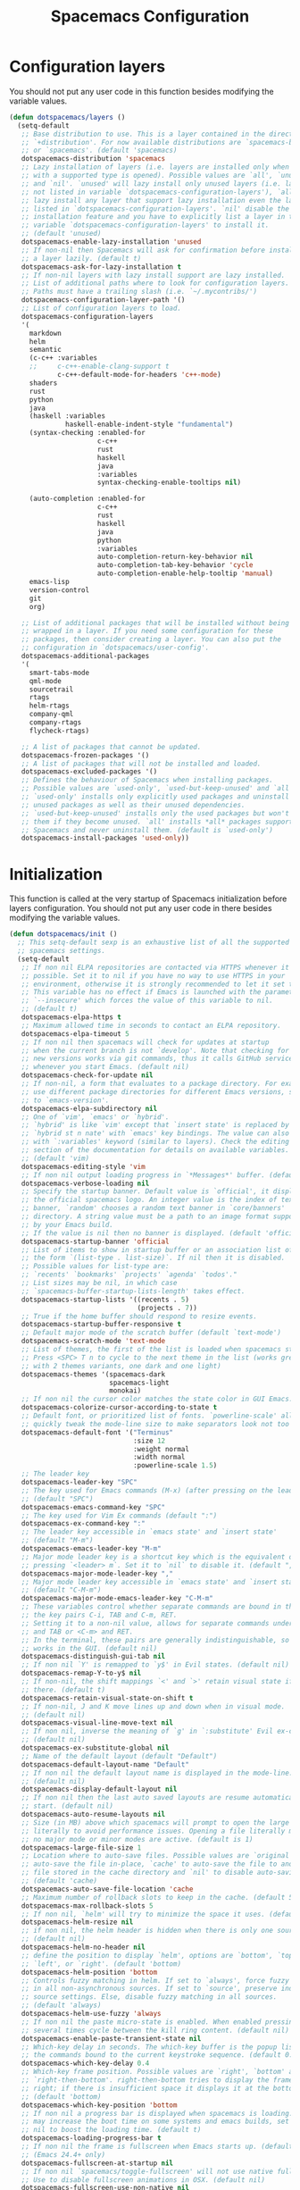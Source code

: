 #+TITLE: Spacemacs Configuration

* Configuration layers
  You should not put any user code in this function besides modifying the variable values.
  #+BEGIN_SRC emacs-lisp
    (defun dotspacemacs/layers ()
      (setq-default
       ;; Base distribution to use. This is a layer contained in the directory
       ;; `+distribution'. For now available distributions are `spacemacs-base'
       ;; or `spacemacs'. (default 'spacemacs)
       dotspacemacs-distribution 'spacemacs
       ;; Lazy installation of layers (i.e. layers are installed only when a file
       ;; with a supported type is opened). Possible values are `all', `unused'
       ;; and `nil'. `unused' will lazy install only unused layers (i.e. layers
       ;; not listed in variable `dotspacemacs-configuration-layers'), `all' will
       ;; lazy install any layer that support lazy installation even the layers
       ;; listed in `dotspacemacs-configuration-layers'. `nil' disable the lazy
       ;; installation feature and you have to explicitly list a layer in the
       ;; variable `dotspacemacs-configuration-layers' to install it.
       ;; (default 'unused)
       dotspacemacs-enable-lazy-installation 'unused
       ;; If non-nil then Spacemacs will ask for confirmation before installing
       ;; a layer lazily. (default t)
       dotspacemacs-ask-for-lazy-installation t
       ;; If non-nil layers with lazy install support are lazy installed.
       ;; List of additional paths where to look for configuration layers.
       ;; Paths must have a trailing slash (i.e. `~/.mycontribs/')
       dotspacemacs-configuration-layer-path '()
       ;; List of configuration layers to load.
       dotspacemacs-configuration-layers
       '(
         markdown
         helm
         semantic
         (c-c++ :variables
         ;;     c-c++-enable-clang-support t
                c-c++-default-mode-for-headers 'c++-mode)
         shaders
         rust
         python
         java
         (haskell :variables
                  haskell-enable-indent-style "fundamental")
         (syntax-checking :enabled-for
                          c-c++
                          rust
                          haskell
                          java
                          :variables
                          syntax-checking-enable-tooltips nil)

         (auto-completion :enabled-for
                          c-c++
                          rust
                          haskell
                          java
                          python
                          :variables
                          auto-completion-return-key-behavior nil
                          auto-completion-tab-key-behavior 'cycle
                          auto-completion-enable-help-tooltip 'manual)
         emacs-lisp
         version-control
         git
         org)

       ;; List of additional packages that will be installed without being
       ;; wrapped in a layer. If you need some configuration for these
       ;; packages, then consider creating a layer. You can also put the
       ;; configuration in `dotspacemacs/user-config'.
       dotspacemacs-additional-packages
       '(
         smart-tabs-mode
         qml-mode
         sourcetrail
         rtags
         helm-rtags
         company-qml
         company-rtags
         flycheck-rtags)

       ;; A list of packages that cannot be updated.
       dotspacemacs-frozen-packages '()
       ;; A list of packages that will not be installed and loaded.
       dotspacemacs-excluded-packages '()
       ;; Defines the behaviour of Spacemacs when installing packages.
       ;; Possible values are `used-only', `used-but-keep-unused' and `all'.
       ;; `used-only' installs only explicitly used packages and uninstall any
       ;; unused packages as well as their unused dependencies.
       ;; `used-but-keep-unused' installs only the used packages but won't uninstall
       ;; them if they become unused. `all' installs *all* packages supported by
       ;; Spacemacs and never uninstall them. (default is `used-only')
       dotspacemacs-install-packages 'used-only))
#+END_SRC

* Initialization
  This function is called at the very startup of Spacemacs initialization
  before layers configuration. You should not put any user code in there
  besides modifying the variable values.
  #+BEGIN_SRC emacs-lisp
    (defun dotspacemacs/init ()
      ;; This setq-default sexp is an exhaustive list of all the supported
      ;; spacemacs settings.
      (setq-default
       ;; If non nil ELPA repositories are contacted via HTTPS whenever it's
       ;; possible. Set it to nil if you have no way to use HTTPS in your
       ;; environment, otherwise it is strongly recommended to let it set to t.
       ;; This variable has no effect if Emacs is launched with the parameter
       ;; `--insecure' which forces the value of this variable to nil.
       ;; (default t)
       dotspacemacs-elpa-https t
       ;; Maximum allowed time in seconds to contact an ELPA repository.
       dotspacemacs-elpa-timeout 5
       ;; If non nil then spacemacs will check for updates at startup
       ;; when the current branch is not `develop'. Note that checking for
       ;; new versions works via git commands, thus it calls GitHub services
       ;; whenever you start Emacs. (default nil)
       dotspacemacs-check-for-update nil
       ;; If non-nil, a form that evaluates to a package directory. For example, to
       ;; use different package directories for different Emacs versions, set this
       ;; to `emacs-version'.
       dotspacemacs-elpa-subdirectory nil
       ;; One of `vim', `emacs' or `hybrid'.
       ;; `hybrid' is like `vim' except that `insert state' is replaced by the
       ;; `hybrid st n nate' with `emacs' key bindings. The value can also be a list
       ;; with `:variables' keyword (similar to layers). Check the editing styles
       ;; section of the documentation for details on available variables.
       ;; (default 'vim)
       dotspacemacs-editing-style 'vim
       ;; If non nil output loading progress in `*Messages*' buffer. (default nil)
       dotspacemacs-verbose-loading nil
       ;; Specify the startup banner. Default value is `official', it displays
       ;; the official spacemacs logo. An integer value is the index of text
       ;; banner, `random' chooses a random text banner in `core/banners'
       ;; directory. A string value must be a path to an image format supported
       ;; by your Emacs build.
       ;; If the value is nil then no banner is displayed. (default 'official)
       dotspacemacs-startup-banner 'official
       ;; List of items to show in startup buffer or an association list of
       ;; the form `(list-type . list-size)`. If nil then it is disabled.
       ;; Possible values for list-type are:
       ;; `recents' `bookmarks' `projects' `agenda' `todos'."
       ;; List sizes may be nil, in which case
       ;; `spacemacs-buffer-startup-lists-length' takes effect.
       dotspacemacs-startup-lists '((recents . 5)
                                    (projects . 7))
       ;; True if the home buffer should respond to resize events.
       dotspacemacs-startup-buffer-responsive t
       ;; Default major mode of the scratch buffer (default `text-mode')
       dotspacemacs-scratch-mode 'text-mode
       ;; List of themes, the first of the list is loaded when spacemacs starts.
       ;; Press <SPC> T n to cycle to the next theme in the list (works great
       ;; with 2 themes variants, one dark and one light)
       dotspacemacs-themes '(spacemacs-dark
                             spacemacs-light
                             monokai)
       ;; If non nil the cursor color matches the state color in GUI Emacs.
       dotspacemacs-colorize-cursor-according-to-state t
       ;; Default font, or prioritized list of fonts. `powerline-scale' allows to
       ;; quickly tweak the mode-line size to make separators look not too crappy.
       dotspacemacs-default-font '("Terminus"
                                   :size 12
                                   :weight normal
                                   :width normal
                                   :powerline-scale 1.5)
       ;; The leader key
       dotspacemacs-leader-key "SPC"
       ;; The key used for Emacs commands (M-x) (after pressing on the leader key).
       ;; (default "SPC")
       dotspacemacs-emacs-command-key "SPC"
       ;; The key used for Vim Ex commands (default ":")
       dotspacemacs-ex-command-key ":"
       ;; The leader key accessible in `emacs state' and `insert state'
       ;; (default "M-m")
       dotspacemacs-emacs-leader-key "M-m"
       ;; Major mode leader key is a shortcut key which is the equivalent of
       ;; pressing `<leader> m`. Set it to `nil` to disable it. (default ",")
       dotspacemacs-major-mode-leader-key ","
       ;; Major mode leader key accessible in `emacs state' and `insert state'.
       ;; (default "C-M-m")
       dotspacemacs-major-mode-emacs-leader-key "C-M-m"
       ;; These variables control whether separate commands are bound in the GUI to
       ;; the key pairs C-i, TAB and C-m, RET.
       ;; Setting it to a non-nil value, allows for separate commands under <C-i>
       ;; and TAB or <C-m> and RET.
       ;; In the terminal, these pairs are generally indistinguishable, so this only
       ;; works in the GUI. (default nil)
       dotspacemacs-distinguish-gui-tab nil
       ;; If non nil `Y' is remapped to `y$' in Evil states. (default nil)
       dotspacemacs-remap-Y-to-y$ nil
       ;; If non-nil, the shift mappings `<' and `>' retain visual state if used
       ;; there. (default t)
       dotspacemacs-retain-visual-state-on-shift t
       ;; If non-nil, J and K move lines up and down when in visual mode.
       ;; (default nil)
       dotspacemacs-visual-line-move-text nil
       ;; If non nil, inverse the meaning of `g' in `:substitute' Evil ex-command.
       ;; (default nil)
       dotspacemacs-ex-substitute-global nil
       ;; Name of the default layout (default "Default")
       dotspacemacs-default-layout-name "Default"
       ;; If non nil the default layout name is displayed in the mode-line.
       ;; (default nil)
       dotspacemacs-display-default-layout nil
       ;; If non nil then the last auto saved layouts are resume automatically upon
       ;; start. (default nil)
       dotspacemacs-auto-resume-layouts nil
       ;; Size (in MB) above which spacemacs will prompt to open the large file
       ;; literally to avoid performance issues. Opening a file literally means that
       ;; no major mode or minor modes are active. (default is 1)
       dotspacemacs-large-file-size 1
       ;; Location where to auto-save files. Possible values are `original' to
       ;; auto-save the file in-place, `cache' to auto-save the file to another
       ;; file stored in the cache directory and `nil' to disable auto-saving.
       ;; (default 'cache)
       dotspacemacs-auto-save-file-location 'cache
       ;; Maximum number of rollback slots to keep in the cache. (default 5)
       dotspacemacs-max-rollback-slots 5
       ;; If non nil, `helm' will try to minimize the space it uses. (default nil)
       dotspacemacs-helm-resize nil
       ;; if non nil, the helm header is hidden when there is only one source.
       ;; (default nil)
       dotspacemacs-helm-no-header nil
       ;; define the position to display `helm', options are `bottom', `top',
       ;; `left', or `right'. (default 'bottom)
       dotspacemacs-helm-position 'bottom
       ;; Controls fuzzy matching in helm. If set to `always', force fuzzy matching
       ;; in all non-asynchronous sources. If set to `source', preserve individual
       ;; source settings. Else, disable fuzzy matching in all sources.
       ;; (default 'always)
       dotspacemacs-helm-use-fuzzy 'always
       ;; If non nil the paste micro-state is enabled. When enabled pressing `p`
       ;; several times cycle between the kill ring content. (default nil)
       dotspacemacs-enable-paste-transient-state nil
       ;; Which-key delay in seconds. The which-key buffer is the popup listing
       ;; the commands bound to the current keystroke sequence. (default 0.4)
       dotspacemacs-which-key-delay 0.4
       ;; Which-key frame position. Possible values are `right', `bottom' and
       ;; `right-then-bottom'. right-then-bottom tries to display the frame to the
       ;; right; if there is insufficient space it displays it at the bottom.
       ;; (default 'bottom)
       dotspacemacs-which-key-position 'bottom
       ;; If non nil a progress bar is displayed when spacemacs is loading. This
       ;; may increase the boot time on some systems and emacs builds, set it to
       ;; nil to boost the loading time. (default t)
       dotspacemacs-loading-progress-bar t
       ;; If non nil the frame is fullscreen when Emacs starts up. (default nil)
       ;; (Emacs 24.4+ only)
       dotspacemacs-fullscreen-at-startup nil
       ;; If non nil `spacemacs/toggle-fullscreen' will not use native fullscreen.
       ;; Use to disable fullscreen animations in OSX. (default nil)
       dotspacemacs-fullscreen-use-non-native nil
       ;; If non nil the frame is maximized when Emacs starts up.
       ;; Takes effect only if `dotspacemacs-fullscreen-at-startup' is nil.
       ;; (default nil) (Emacs 24.4+ only)
       dotspacemacs-maximized-at-startup nil
       ;; A value from the range (0..100), in increasing opacity, which describes
       ;; the transparency level of a frame when it's active or selected.
       ;; Transparency can be toggled through `toggle-transparency'. (default 90)
       dotspacemacs-active-transparency 90
       ;; A value from the range (0..100), in increasing opacity, which describes
       ;; the transparency level of a frame when it's inactive or deselected.
       ;; Transparency can be toggled through `toggle-transparency'. (default 90)
       dotspacemacs-inactive-transparency 90
       ;; If non nil show the titles of transient states. (default t)
       dotspacemacs-show-transient-state-title t
       ;; If non nil show the color guide hint for transient state keys. (default t)
       dotspacemacs-show-transient-state-color-guide t
       ;; If non nil unicode symbols are displayed in the mode line. (default t)
       dotspacemacs-mode-line-unicode-symbols t
       ;; If non nil smooth scrolling (native-scrolling) is enabled. Smooth
       ;; scrolling overrides the default behavior of Emacs which recenters point
       ;; when it reaches the top or bottom of the screen. (default t)
       dotspacemacs-smooth-scrolling t
       ;; If non nil line numbers are turned on in all `prog-mode' and `text-mode'
       ;; derivatives. If set to `relative', also turns on relative line numbers.
       ;; (default nil)
       dotspacemacs-line-numbers 'relative
       ;; Code folding method. Possible values are `evil' and `origami'.
       ;; (default 'evil)
       dotspacemacs-folding-method 'evil
       ;; If non-nil smartparens-strict-mode will be enabled in programming modes.
       ;; (default nil)
       dotspacemacs-smartparens-strict-mode nil
       ;; If non-nil pressing the closing parenthesis `)' key in insert mode passes
       ;; over any automatically added closing parenthesis, bracket, quote, etc…
       ;; This can be temporary disabled by pressing `C-q' before `)'. (default nil)
       dotspacemacs-smart-closing-parenthesis t
       ;; Select a scope to highlight delimiters. Possible values are `any',
       ;; `current', `all' or `nil'. Default is `all' (highlight any scope and
       ;; emphasis the current one). (default 'all)
       dotspacemacs-highlight-delimiters 'all
       ;; If non nil, advise quit functions to keep server open when quitting.
       ;; (default nil)
       dotspacemacs-persistent-server nil
       ;; List of search tool executable names. Spacemacs uses the first installed
       ;; tool of the list. Supported tools are `ag', `pt', `ack' and `grep'.
       ;; (default '("ag" "pt" "ack" "grep"))
       dotspacemacs-search-tools '("rg" "ag" "pt" "ack" "grep")
       ;; The default package repository used if no explicit repository has been
       ;; specified with an installed package.
       ;; Not used for now. (default nil)
       dotspacemacs-default-package-repository nil
       ;; Delete whitespace while saving buffer. Possible values are `all'
       ;; to aggressively delete empty line and long sequences of whitespace,
       ;; `trailing' to delete only the whitespace at end of lines, `changed'to
       ;; delete only whitespace for changed lines or `nil' to disable cleanup.
       ;; (default nil)
       dotspacemacs-whitespace-cleanup nil
       ))
  #+END_SRC

* User initialization
  Initialization function for user code.
  It is called immediately after `dotspacemacs/init', before layer configuration
  executes.
  This function is mostly useful for variables that need to be set
  before packages are loaded. If you are unsure, you should try in setting them in
  `dotspacemacs/user-config' first.
  #+BEGIN_SRC emacs-lisp
    (defun dotspacemacs/user-init ())
  #+END_SRC

* C/C++ Programming
** Google Code Style
   #+BEGIN_SRC emacs-lisp
     ;; TODO replace with "add"
     ;; Wrapper function needed for Emacs 21 and XEmacs (Emacs 22 offers the more
     ;; elegant solution of composing a list of lineup functions or quantities with
     ;; operators such as "add")
     (defun vtec234/google-c-lineup-expression-plus-4 (langelem)
       "Indents to the beginning of the current C expression plus 4 spaces.
     This implements title \"Function Declarations and Definitions\"
     of the Google C++ Style Guide for the case where the previous
     line ends with an open parenthese.
     \"Current C expression\", as per the Google Style Guide and as
     clarified by subsequent discussions, means the whole expression
     regardless of the number of nested parentheses, but excluding
     non-expression material such as \"if(\" and \"for(\" control
     structures.
     Suitable for inclusion in `c-offsets-alist'."
       (save-excursion
         (back-to-indentation)
         ;; Go to beginning of *previous* line:
         (c-backward-syntactic-ws)
         (back-to-indentation)
         (cond
          ;; We are making a reasonable assumption that if there is a control
          ;; structure to indent past, it has to be at the beginning of the line.
          ((looking-at "\\(\\(if\\|for\\|while\\)\\s *(\\)")
           (goto-char (match-end 1)))
          ;; For constructor initializer lists, the reference point for line-up is
          ;; the token after the initial colon.
          ((looking-at ":\\s *")
           (goto-char (match-end 0))))
         (vector (+ 4 (current-column)))))

     (defconst vtec234/google-c-style
       `((c-recognize-knr-p . nil)
         (c-enable-xemacs-performance-kludge-p . t) ; speed up indentation in XEmacs
         (c-basic-offset . 2)
         (indent-tabs-mode . nil)
         (c-tab-always-indent . t)
         (c-comment-only-line-offset . 0)
         (c-hanging-braces-alist . ((defun-open after)
                                    (defun-close before after)
                                    (class-open after)
                                    (class-close before after)
                                    (inexpr-class-open after)
                                    (inexpr-class-close before)
                                    (namespace-open after)
                                    (inline-open after)
                                    (inline-close before after)
                                    (block-open after)
                                    (block-close . c-snug-do-while)
                                    (extern-lang-open after)
                                    (extern-lang-close after)
                                    (statement-case-open after)
                                    (substatement-open after)))
         (c-hanging-colons-alist . ((case-label)
                                    (label after)
                                    (access-label after)
                                    (member-init-intro before)
                                    (inher-intro)))
         (c-hanging-semi&comma-criteria
          . (c-semi&comma-no-newlines-for-oneline-inliners
             c-semi&comma-inside-parenlist
             c-semi&comma-no-newlines-before-nonblanks))
         (c-indent-comments-syntactically-p . t)
         (comment-column . 40)
         (c-indent-comment-alist . ((other . (space . 2))))
         (c-cleanup-list . (brace-else-brace
                            brace-elseif-brace
                            brace-catch-brace
                            empty-defun-braces
                            defun-close-semi
                            list-close-comma
                            scope-operator))
         (c-offsets-alist . ((arglist-intro vtec234/google-c-lineup-expression-plus-4)
                             (func-decl-cont . ++)
                             (member-init-intro . ++)
                             (inher-intro . ++)
                             (comment-intro . 0)
                             (arglist-close . c-lineup-arglist)
                             (topmost-intro . 0)
                             (block-open . 0)
                             (inline-open . 0)
                             (substatement-open . 0)
                             (statement-cont
                              .
                              (,(when (fboundp 'c-no-indent-after-java-annotations)
                                  'c-no-indent-after-java-annotations)
                               ,(when (fboundp 'c-lineup-assignments)
                                  'c-lineup-assignments)
                               ++))
                             (label . /)
                             (case-label . +)
                             (statement-case-open . +)
                             (statement-case-intro . +) ; case w/o {
                             (access-label . /)
                             (innamespace . 0))))
       "Google C/C++ Programming Style")
   #+END_SRC
   
** SFTTech Code Style
   #+BEGIN_SRC emacs-lisp
     (defconst vtec234/sft-c-style
       '("linux"  ;; base it on linux code style
         (c-doc-comment-style        . javadoc)
         (indent-tabs-mode           . t)
         (c-basic-offset             . 4)
         (c-tab-always-indent        . t)
         (c-comment-only-line-offset . 4)
         (c-hanging-braces-alist     . (
                                        (brace-list-open)
                                        (substatement-open after)
                                        ))
         (c-hanging-colons-alist     . (
                                        (access-label after)
                                        (case-label after)
                                        (inher-intro)
                                        (label after)
                                        (member-init-intro before)
                                        ))
         (c-cleanup-list             . (
                                        scope-operator
                                        empty-defun-braces
                                        defun-close-semi
                                        ))
         (c-comment-only-line-offset . 0)
         (c-hanging-braces-alist . (
                                    (arglist-cont-nonempty)
                                    (block-close . c-snug-do-while)
                                    (brace-entry-open)
                                    (brace-list-open)
                                    (substatement-open before after)
                                    ))
         (c-cleanup-list . (brace-else-brace))
         (c-offsets-alist . (
                                             ; arg indent helper funcs: c-lineup-*
                                             ; arglist = indent to matching (|here, asdf
                                             ; argcont = indent to (asdf, |here
                                             ; casecaded calls = ->lol\n->stuff
                                             ; absolute offset: [0]
                             (access-label          . -)   ; public: or private:
                             (arglist-intro         . +)   ; first arg in newline
                             (arglist-cont          . 0)   ; wrapped function args: func(\nthisone
                                             ; wrapped function args after func(arg,\nthisone:
                             (arglist-cont-nonempty . (max c-lineup-arglist
                                                           c-lineup-string-cont
                                                           c-lineup-cascaded-calls))
                             (arglist-close         . 0)   ; intentation of ) which closes tabbed args
                             (block-open            . 0)   ; { to open a block
                             (block-close           . 0)   ; } after a block
                             (brace-list-intro      . +)   ; first element in {\nthisone
                             (brace-list-entry      . 0)   ; other elements in {\nelem\nthisone
                             (case-label            . 0)   ; case 1337:
                             (statement-case-open   . 0)   ; { after case 1337:
                             (statement-case-intro  . +)   ; code after case 1337:
                             (defun-block-intro     . +)   ; beginning of keyword (...) { stuff  }
                             (inclass               . +)   ; members of struct or class
                             (inher-intro           . +)   ; beginning of inheritance def
                             (inher-cont            . c-lineup-multi-inher)   ; inheritance continuation
                             (inline-open           . +)
                             (innamespace           . 0)   ; namespace lol {\nthisstatement
                             (knr-argdecl-intro     . -)
                             (knr-argdecl-intro     . 0)
                             (label                 . 0)   ; gotolabel:
                             (member-init-intro     . +)   ; member initializing for class lol : var(val)
                             (member-init-cont      . c-lineup-multi-inher)   ; further members
                             (statement             . 0)
                             (statement-block-intro . +)   ; line in if () {\nthisline
                             (statement-case-open   . +)
                             (statement-cont        . (max c-lineup-assignments c-lineup-cascaded-calls c-lineup-string-cont))
                             (substatement          . +)
                             (substatement-label    . 0)
                             (substatement-open     . 0)
                             (substatement-open     . 0)
                             (template-args-cont    . c-lineup-template-args)
                             (topmost-intro         . 0)   ; indentation of file start
                             (topmost-intro-cont    . c-lineup-topmost-intro-cont)
                             (cpp-macro             . [0])   ; #define, etcetc
                             ))

         ;; information about indent parsing on TAB
         ;; this is also triggered by C-c C-s
         (c-echo-syntactic-information-p . nil))
       "The SFTTech C/C++ Programming Style")
   #+END_SRC
   
** RTags integration
   #+BEGIN_SRC emacs-lisp
     (defun vtec234/init-rtags ()
       (evil-leader/set-key-for-mode 'c++-mode "oo" 'rtags-find-symbol-at-point)
       (evil-leader/set-key-for-mode 'c++-mode "os" 'rtags-find-symbol)
       (evil-leader/set-key-for-mode 'c++-mode "or" 'rtags-rename-symbol)
       (evil-leader/set-key-for-mode 'c++-mode "of" 'rtags-find-references-at-point)
       (evil-leader/set-key-for-mode 'c++-mode "oF" 'rtags-find-references)
       (evil-leader/set-key-for-mode 'c++-mode "ov" 'rtags-find-virtuals-at-point)
       (evil-leader/set-key-for-mode 'c++-mode "ot" 'rtags-symbol-type)
       (evil-leader/set-key-for-mode 'c++-mode "o," 'rtags-location-stack-back)
       (evil-leader/set-key-for-mode 'c++-mode "o." 'rtags-location-stack-forward)

       ;; company
       (require 'rtags)
       (require 'company)
       (setq rtags-autostart-diagnostics t)
       (setq rtags-completions-enabled t)
       (rtags-diagnostics)
       (push 'company-rtags company-backends-c-mode-common)
       (global-company-mode)

       ;; flycheck
       (require 'flycheck-rtags)
       (flycheck-select-checker 'rtags)
       (setq-local flycheck-highlighting-mode nil)
       (setq-local flycheck-check-syntax-automatically nil)

       ;; helm
       (setq rtags-use-helm t)
       (setq rtags-display-result-backend 'helm)

       ;; evil
       (add-hook 'rtags-jump-hook 'evil-set-jump)

       (rtags-start-process-unless-running))
   #+END_SRC
   
** Language hook
   #+BEGIN_SRC emacs-lisp
     (defun vtec234/c-common-hook ()
       (c-add-style "sft" vtec234/sft-c-style)
       (c-add-style "google" vtec234/google-c-style)

       (c-toggle-auto-newline nil) ; no automatic
       (c-toggle-auto-state nil)   ; newlines

       (smart-tabs-advice c-indent-line c-basic-offset)
       (smart-tabs-advice c-indent-region c-basic-offset)
       (smart-tabs-insinuate 'c 'c++)

       (vtec234/init-rtags))

     (defun vtec234/init-c ()
       (add-hook 'c-mode-common-hook 'vtec234/c-common-hook))
   #+END_SRC
   
* Java Programming
  #+BEGIN_SRC emacs-lisp
    (defun vtec234/java-hook ()
      (setq eclim-eclipse-dirs "~/.local/eclipse"
            eclim-executable "~/.local/eclipse/eclim"
            eclimd-default-workspace "~/Programming/Java"))

    (defun vtec234/init-java ()
      (add-hook 'java-mode-hook 'vtec234/java-hook))
  #+END_SRC

* Org-mode programming
  #+BEGIN_SRC emacs-lisp
    (defun vtec234/org-mode-hook()
      (require 'ob-ditaa)
      (org-babel-do-load-languages
       'org-babel-load-languages
       '((ditaa . t)
         (C . t)
         (shell . t)))
      (unless (boundp 'vtec234/org-mode-hook-ran)
        (setq org-babel-exp-code-template
              (concat "〈 \/%name\/ 〉 ≡\n" org-babel-exp-code-template))
        (setq vtec234/org-mode-hook-ran t)))
  #+END_SRC

  #+BEGIN_SRC emacs-lisp
    (defun vtec234/init-org-mode ()
      (add-hook 'org-mode-hook 'vtec234/org-mode-hook))
  #+END_SRC

* User configuration
  Configuration function for user code.
  This function is called at the very end of Spacemacs initialization after
  layers configuration.
  This is the place where most of your configurations should be done. Unless it is
  explicitly specified that a variable should be set before a package is loaded,
  you should place your code here.
  #+BEGIN_SRC emacs-lisp
    (defun dotspacemacs/user-config ()
      (setq powerline-default-separator 'slant)
      (evil-define-key 'visual evil-surround-mode-map "s" 'evil-substitute)
      (evil-define-key 'visual evil-surround-mode-map "S" 'evil-surround-region)
      (set-mouse-color "white")
      (vtec234/init-c)
      (vtec234/init-java)
      (vtec234/init-org-mode)

      ;; TODO move this
      (add-to-list 'auto-mode-alist (cons "\\.asciidoc\\'" 'adoc-mode))
      (require 'ob-ditaa)
      (org-babel-do-load-languages
       'org-babel-load-languages
       '((ditaa . t))))
  #+END_SRC

* Check
  This variable is defined on successful loading of this file.
  #+BEGIN_SRC emacs-lisp
    (defvar vtec234/spacemacs-org-loaded t)
  #+END_SRC
